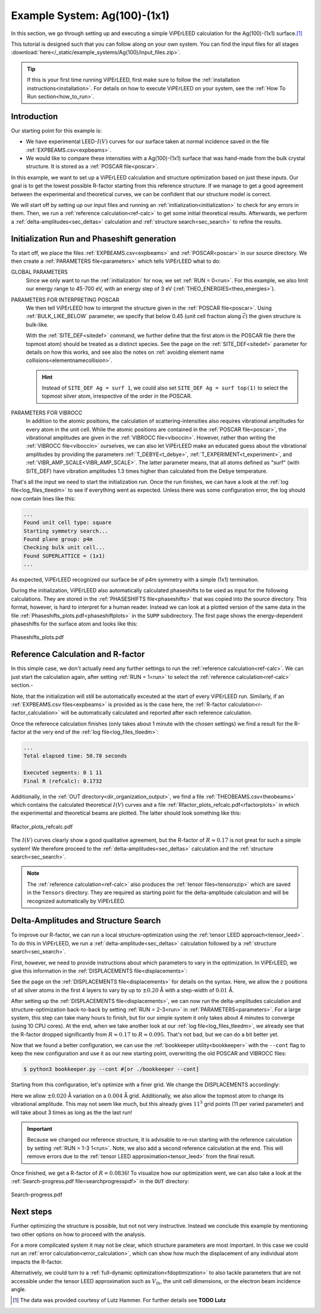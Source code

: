 .. _example_ag_100:

=============================
Example System: Ag(100)-(1x1)
=============================

In this section, we go through setting up and executing a simple ViPErLEED calculation for the Ag(100)-(1x1) surface.\ [#]_

This tutorial is designed such that you can follow along on your own system.
You can find the input files for all stages :download:`here</_static/example_systems/Ag(100)/input_files.zip>`.

.. tip:: 
   If this is your first time running ViPErLEED, first make sure to follow the :ref:`installation instructions<installation>`.
   For details on how to execute ViPErLEED on your system, see the :ref:`How To Run section<how_to_run>`.


Introduction
============

Our starting point for this example is:

-  We have experimental LEED-:math:`I(V)` curves for our surface taken at normal incidence saved in the file :ref:`EXPBEAMS.csv<expbeams>`.
-  We would like to compare these intensities with a Ag(100)-(1x1) surface that was hand-made from the bulk crystal structure. It is stored as a :ref:`POSCAR file<poscar>`.

In this example, we want to set up a ViPErLEED calculation and structure optimization based on just these inputs.
Our goal is to get the lowest possible R-factor starting from this reference structure.
If we manage to get a good agreement between the experimental and theoretical curves, we can be confident that our structure model is correct.

We will start off by setting up our input files and running an :ref:`initialization<initialization>` to check for any errors in them.
Then, we run a :ref:`reference calculation<ref-calc>` to get some initial theoretical results.
Afterwards, we perform a :ref:`delta-amplitudes<sec_deltas>` calculation and :ref:`structure search<sec_search>` to refine the results.

Initialization Run and Phaseshift generation
============================================

To start off, we place the files :ref:`EXPBEAMS.csv<expbeams>` and :ref:`POSCAR<poscar>` in our source directory.
We then create a :ref:`PARAMETERS file<parameters>` which tells ViPErLEED what to do:

.. literalinclude :: /_static/example_systems/Ag(100)/PARAMETERS
   :language: console
   :caption: PARAMETERS

GLOBAL PARAMETERS
   Since we only want to run the :ref:`initialization` for now, we set :ref:`RUN = 0<run>`.
   For this example, we also limit our energy range to 45-700 eV, with an energy step of 3 eV (:ref:`THEO_ENERGIES<theo_energies>`).

PARAMETERS FOR INTERPRETING POSCAR
   We then tell ViPErLEED how to interpret the structure given in the :ref:`POSCAR file<poscar>`.
   Using :ref:`BULK_LIKE_BELOW` parameter, we specify that below 0.45 (unit cell fraction along :math:`\vec{c}`) the given structure is bulk-like.

   With the :ref:`SITE_DEF<sitedef>` command, we further define that the first atom in the POSCAR file (here the topmost atom) should be treated as a distinct species.
   See the page on the :ref:`SITE_DEF<sitedef>` parameter for details on how this works, and see also the notes on :ref:`avoiding element name collisions<elementnamecollision>`.

   .. hint:: Instead of ``SITE_DEF Ag = surf 1``, we could also set ``SITE_DEF Ag = surf top(1)`` to select the topmost silver atom, irrespective of the order in the POSCAR.

PARAMETERS FOR VIBROCC
   In addition to the atomic positions, the calculation of scattering-intensities also requires vibrational amplitudes for every atom in the unit cell.
   While the atomic positions are contained in the :ref:`POSCAR file<poscar>`, the vibrational amplitudes are given in the :ref:`VIBROCC file<viboccin>`.
   However, rather than writing the :ref:`VIBROCC file<viboccin>` ourselves, we can also let ViPErLEED make an educated guess about the vibrational amplitudes by providing the parameters :ref:`T_DEBYE<t_debye>`, :ref:`T_EXPERIMENT<t_experiment>`, and :ref:`VIBR_AMP_SCALE<VIBR_AMP_SCALE>`.
   The latter parameter means, that all atoms defined as "surf" (with SITE_DEF) have vibration amplitudes 1.3 times higher than calculated from the Debye temperature.


That's all the input we need to start the initialization run.
Once the run finishes, we can have a look at the :ref:`log file<log_files_tleedm>` to see if everything went as expected.
Unless there was some configuration error, the log should now contain lines like this:

.. code-block:: console

   ...
   Found unit cell type: square
   Starting symmetry search...
   Found plane group: p4m
   Checking bulk unit cell...
   Found SUPERLATTICE = (1x1)
   ...

As expected, ViPErLEED recognized our surface be of p4m symmetry with a simple (1x1) termination.

During the initialization, ViPErLEED also automatically calculated phaseshifts to be used as input for the following calculations.
They are stored in the :ref:`PHASESHIFTS file<phaseshifts>` that was copied into the source directory.
This format, however, is hard to interpret for a human reader.
Instead we can look at a plotted version of the same data in the file :ref:`Phaseshifts_plots.pdf<phaseshiftplots>` in the ``SUPP`` subdirectory.
The first page shows the energy-dependent phaseshifts for the surface atom and looks like this:

.. figure:: /_static/example_systems/Ag(100)/phaseshifts_plots.png
   :width: 450px
   :align: center

   Phaseshifts_plots.pdf

Reference Calculation and R-factor
==================================

In this simple case, we don't actually need any further settings to run the :ref:`reference calculation<ref-calc>`. We can just start the calculation again, after setting :ref:`RUN = 1<run>` to select the :ref:`reference calculation<ref-calc>` section.-

Note, that the initialization will still be automatically exceuted at the start of every ViPErLEED run.
Similarly, if an :ref:`EXPBEAMS.csv files<expbeams>` is provided as is the case here, the :ref:`R-factor calculation<r-factor_calculation>` will be automatically calculated and reported after each reference calculation.

Once the reference calculation finishes (only takes about 1 minute with the chosen settings) we find a result for the R-factor at the very end of the :ref:`log file<log_files_tleedm>`:

.. code-block:: console

   ...
   Total elapsed time: 50.78 seconds

   Executed segments: 0 1 11
   Final R (refcalc): 0.1732

Additionally, in the :ref:`OUT directory<dir_organization_output>`, we find a file :ref:`THEOBEAMS.csv<theobeams>` which contains the calculated theoretical :math:`I(V)` curves and a file :ref:`Rfactor_plots_refcalc.pdf<rfactorplots>` in which the experimental and theoretical beams are plotted.
The latter should look something like this:

.. figure:: /_static/example_systems/Ag(100)/refalc_result_plot.png
   :width: 450px
   :align: center

   Rfactor_plots_refcalc.pdf


The :math:`I(V)` curves clearly show a good qualitative agreement, but the R-factor of :math:`R \approx 0.17` is not great for such a simple system!
We therefore proceed to the :ref:`delta-amplitudes<sec_deltas>` calculation and the :ref:`structure search<sec_search>`.

.. note:: 
   The :ref:`reference calculation<ref-calc>` also produces the :ref:`tensor files<tensorszip>` which are saved in the ``Tensors`` directory.
   They are required as starting point for the delta-amplitude calculation and will be recognized automatically by ViPErLEED.

Delta-Amplitudes and Structure Search
=====================================

To improve our R-factor, we can run a local structure-optimization using the :ref:`tensor LEED approach<tensor_leed>`.
To do this in ViPErLEED, we run a :ref:`delta-amplitude<sec_deltas>` calculation followed by a :ref:`structure search<sec_search>`.

First, however, we need to provide instructions about which parameters to vary in the optimization.
In ViPErLEED, we give this information in the :ref:`DISPLACEMENTS file<displacements>`:

.. literalinclude :: /_static/example_systems/Ag(100)/DISPLACEMENTS
   :language: console
   :caption: DISPLACEMENTS

See the page on the :ref:`DISPLACEMENTS file<displacements>` for details on the syntax.
Here, we allow the :math:`z` positions of all silver atoms in the first 4 layers to vary by up to :math:`\pm 0.20` Å with a step-width of :math:`0.01` Å.


After setting up the :ref:`DISPLACEMENTS file<displacements>`, we can now run the delta-amplitudes calculation and structure-optimization back-to-back by setting :ref:`RUN = 2-3<run>` in :ref:`PARAMETERS<parameters>`.
For a large system, this step can take many hours to finish, but for our simple system it only takes about 4 minutes to converge (using 10 CPU cores).
At the end, when we take another look at our :ref:`log file<log_files_tleedm>`, we already see that the R-factor dropped significantly from :math:`R \approx 0.17` to :math:`R \approx 0.095`.
That's not bad, but we can do a bit better yet.

Now that we found a better configuration, we can use the :ref:`bookkeeper utility<bookkeeper>` with the ``--cont`` flag to keep the new configuration and use it as our new starting point, overwriting the old POSCAR and VIBROCC files:

.. code-block:: console

   $ python3 bookkeeper.py --cont #[or ./bookkeeper --cont]

Starting from this configuration, let's optimize with a finer grid.
We change the DISPLACEMENTS accordingly:

.. literalinclude :: /_static/example_systems/Ag(100)/DISPLACEMENTS_fine
   :language: console
   :caption: DISPLACEMENTS with a finer grid

Here we allow :math:`\pm 0.020` Å variation on a :math:`0.004` Å grid.
Additionally, we also allow the topmost atom to change its vibrational amplitude.
This may not seem like much, but this already gives :math:`11^5` grid points (11 per varied parameter) and will take about 3 times as long as the the last run!

.. important::
   Because we changed our reference structure, it is advisable to re-run starting with the reference calculation by setting :ref:`RUN = 1-3 1<run>`.
   Note, we also add a second reference calculation at the end.
   This will remove errors due to the :ref:`tensor LEED approximation<tensor_leed>` from the final result.

Once finished, we get a R-factor of :math:`R = 0.0836`!
To visualize how our optimization went, we can also take a look at the  :ref:`Search-progress.pdf file<searchprogresspdf>` in the ``OUT`` directory:

.. figure:: /_static/example_systems/Ag(100)/search_convergence_plot.png
   :width: 450px
   :align: center

   Search-progress.pdf

Next steps
==========

Further optimizing the structure is possible, but not not very instructive.
Instead we conclude this example by mentioning two other options on how to proceed with the analysis.

For a more complicated system it may not be clear, which structure parameters are most important.
In this case we could run an :ref:`error calculation<error_calculation>`, which can show how much the displacement of any individual atom impacts the R-factor.

Alternatively, we could turn to a :ref:`full-dynamic optimization<fdoptimization>` to also tackle parameters that are not accessible under the tensor LEED approximation such as :math:`V_{0i}`, the unit cell dimensions, or the electron beam incidence angle.


.. [#] The data was provided courtesy of Lutz Hammer. For further details see **TODO Lutz**
